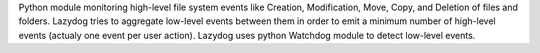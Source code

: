 Python module monitoring high-level file system events like Creation, Modification, Move, Copy, and Deletion of files and folders. Lazydog tries to aggregate low-level events between them in order to emit a minimum number of high-level events (actualy one event per user action). Lazydog uses python Watchdog module to detect low-level events.


